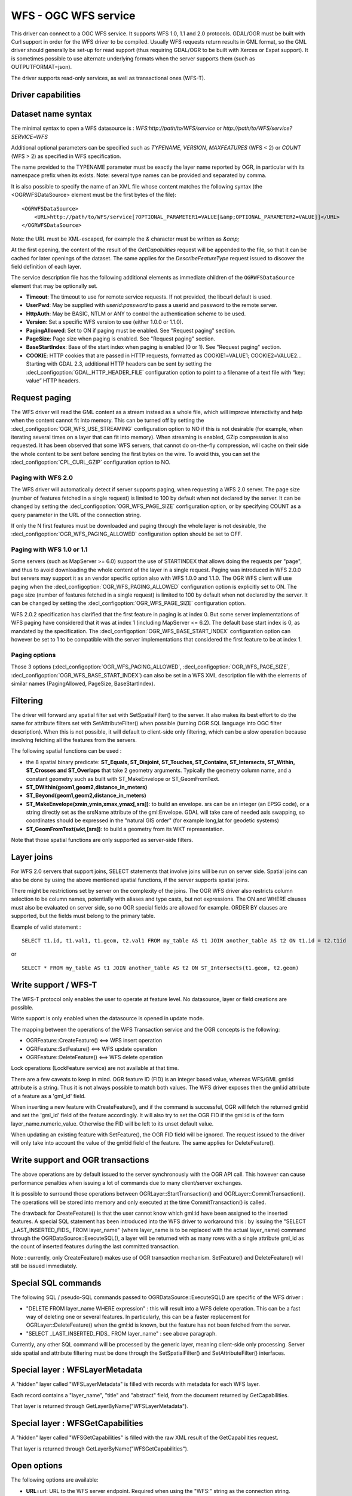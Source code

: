 .. _vector.wfs:

WFS - OGC WFS service
=====================

.. shortname:: WFS

.. build_dependencies:: libcurl

This driver can connect to a OGC WFS service. It supports WFS 1.0, 1.1
and 2.0 protocols. GDAL/OGR must be built with Curl support in order for
the WFS driver to be compiled. Usually WFS requests return results in
GML format, so the GML driver should generally be set-up for read
support (thus requiring GDAL/OGR to be built with Xerces or Expat
support). It is sometimes possible to use alternate underlying formats
when the server supports them (such as OUTPUTFORMAT=json).

The driver supports read-only services, as well as transactional ones
(WFS-T).

Driver capabilities
-------------------

.. supports_georeferencing::

Dataset name syntax
-------------------

The minimal syntax to open a WFS datasource is :
*WFS:http://path/to/WFS/service* or
*http://path/to/WFS/service?SERVICE=WFS*

Additional optional parameters can be specified such as *TYPENAME*,
*VERSION*, *MAXFEATURES* (WFS < 2) or *COUNT* (WFS > 2) as specified in WFS specification.

The name provided to the TYPENAME parameter must be exactly the layer
name reported by OGR, in particular with its namespace prefix when its
exists. Note: several type names can be provided and separated by comma.

It is also possible to specify the name of an XML file whose content
matches the following syntax (the <OGRWFSDataSource> element must be the
first bytes of the file):

::

   <OGRWFSDataSource>
       <URL>http://path/to/WFS/service[?OPTIONAL_PARAMETER1=VALUE[&amp;OPTIONAL_PARAMETER2=VALUE]]</URL>
   </OGRWFSDataSource>

Note: the URL must be XML-escaped, for example the *&* character must be
written as *&amp;*

At the first opening, the content of the result of the *GetCapabilities*
request will be appended to the file, so that it can be cached for later
openings of the dataset. The same applies for the *DescribeFeatureType*
request issued to discover the field definition of each layer.

The service description file has the following additional elements as
immediate children of the ``OGRWFSDataSource`` element that may be
optionally set.

-  **Timeout**: The timeout to use for remote service requests. If not
   provided, the libcurl default is used.
-  **UserPwd**: May be supplied with *userid:password* to pass a userid
   and password to the remote server.
-  **HttpAuth**: May be BASIC, NTLM or ANY to control the authentication
   scheme to be used.
-  **Version**: Set a specific WFS version to use (either 1.0.0 or
   1.1.0).
-  **PagingAllowed**: Set to ON if paging must be enabled. See "Request
   paging" section.
-  **PageSize**: Page size when paging is enabled. See "Request paging"
   section.
-  **BaseStartIndex**: Base of the start index when paging
   is enabled (0 or 1). See "Request paging" section.
-  **COOKIE**: HTTP cookies that are passed in HTTP requests, formatted
   as COOKIE1=VALUE1; COOKIE2=VALUE2... Starting with GDAL 2.3, additional
   HTTP headers can be sent by setting the 
   :decl_configoption:`GDAL_HTTP_HEADER_FILE` configuration option to 
   point to a filename of a text file with “key: value” HTTP headers.

Request paging
--------------

The WFS driver will read the GML content as a
stream instead as a whole file, which will improve interactivity and
help when the content cannot fit into memory. This can be turned off by
setting the :decl_configoption:`OGR_WFS_USE_STREAMING` configuration 
option to NO if this is
not desirable (for example, when iterating several times on a layer that
can fit into memory). When streaming is enabled, GZip compression is
also requested. It has been observed that some WFS servers, that cannot
do on-the-fly compression, will cache on their side the whole content to
be sent before sending the first bytes on the wire. To avoid this, you
can set the :decl_configoption:`CPL_CURL_GZIP` configuration option to NO.

Paging with WFS 2.0
+++++++++++++++++++

The WFS driver will automatically detect if server supports paging, when
requesting a WFS 2.0 server. The page size (number of features fetched in a
single request) is limited to 100 by default when not declared by the server.
It can be changed by setting the :decl_configoption:`OGR_WFS_PAGE_SIZE` 
configuration option, or by
specifying COUNT as a query parameter in the URL of the connection string.

If only the N first features must be downloaded and paging through the whole
layer is not desirable, the :decl_configoption:`OGR_WFS_PAGING_ALLOWED` 
configuration option should be set to OFF.

Paging with WFS 1.0 or 1.1
++++++++++++++++++++++++++

Some servers (such as MapServer >= 6.0) support the use of STARTINDEX
that allows doing the requests per "page", and thus to avoid
downloading the whole content of the layer in a single request. Paging
was introduced in WFS 2.0.0 but servers may support it as an vendor
specific option also with WFS 1.0.0 and 1.1.0. The OGR WFS client will
use paging when the :decl_configoption:`OGR_WFS_PAGING_ALLOWED` 
configuration option is explicitly set to ON. 
The page size (number of features fetched in a single request)
is limited to 100 by default when not declared by the server.
It can be changed by setting the :decl_configoption:`OGR_WFS_PAGE_SIZE` 
configuration option.

WFS 2.0.2 specification has clarified that the first feature in paging
is at index 0. But some server implementations of WFS paging have
considered that it was at index 1 (including MapServer <= 6.2).
The default base start index is 0, as mandated
by the specification. The :decl_configoption:`OGR_WFS_BASE_START_INDEX` 
configuration option can however be set to 1 to be compatible with the 
server implementations that considered the first feature to be at 
index 1.

Paging options
++++++++++++++

Those 3 options (:decl_configoption:`OGR_WFS_PAGING_ALLOWED`, 
:decl_configoption:`OGR_WFS_PAGE_SIZE`, 
:decl_configoption:`OGR_WFS_BASE_START_INDEX`) can also be set in 
a WFS XML description file with the elements of similar names 
(PagingAllowed, PageSize, BaseStartIndex).

Filtering
---------

The driver will forward any spatial filter set with SetSpatialFilter()
to the server. It also makes its best effort to do the same for
attribute filters set with SetAttributeFilter() when possible (turning
OGR SQL language into OGC filter description). When this is not
possible, it will default to client-side only filtering, which can be a
slow operation because involving fetching all the features from the
servers.

The following spatial functions can be used :

-  the 8 spatial binary predicate: **ST_Equals, ST_Disjoint, ST_Touches,
   ST_Contains, ST_Intersects, ST_Within, ST_Crosses and ST_Overlaps**
   that take 2 geometry arguments. Typically the geometry column name,
   and a constant geometry such as built with ST_MakeEnvelope or
   ST_GeomFromText.
-  **ST_DWithin(geom1,geom2,distance_in_meters)**
-  **ST_Beyond(geom1,geom2,distance_in_meters)**
-  **ST_MakeEnvelope(xmin,ymin,xmax,ymax[,srs])**: to build an envelope.
   srs can be an integer (an EPSG code), or a string directly set as the
   srsName attribute of the gml:Envelope. GDAL will take care of needed
   axis swapping, so coordinates should be expressed in the "natural GIS
   order" (for example long,lat for geodetic systems)
-  **ST_GeomFromText(wkt,[srs])**: to build a geometry from its WKT
   representation.

Note that those spatial functions are only supported as server-side
filters.

Layer joins
-----------

For WFS 2.0 servers that support joins,
SELECT statements that involve joins will be run on server side. Spatial
joins can also be done by using the above mentioned spatial functions,
if the server supports spatial joins.

There might be restrictions set by server on the complexity of the
joins. The OGR WFS driver also restricts column selection to be column
names, potentially with aliases and type casts, but not expressions. The
ON and WHERE clauses must also be evaluated on server side, so no OGR
special fields are allowed for example. ORDER BY clauses are supported,
but the fields must belong to the primary table.

Example of valid statement :

::

   SELECT t1.id, t1.val1, t1.geom, t2.val1 FROM my_table AS t1 JOIN another_table AS t2 ON t1.id = t2.t1id

or

::

   SELECT * FROM my_table AS t1 JOIN another_table AS t2 ON ST_Intersects(t1.geom, t2.geom)

Write support / WFS-T
---------------------

The WFS-T protocol only enables the user to operate at feature level. No
datasource, layer or field creations are possible.

Write support is only enabled when the datasource is opened in update
mode.

The mapping between the operations of the WFS Transaction service and
the OGR concepts is the following:

-  OGRFeature::CreateFeature() <==> WFS insert operation
-  OGRFeature::SetFeature() <==> WFS update operation
-  OGRFeature::DeleteFeature() <==> WFS delete operation

Lock operations (LockFeature service) are not available at that time.

There are a few caveats to keep in mind. OGR feature ID (FID) is an
integer based value, whereas WFS/GML gml:id attribute is a string. Thus
it is not always possible to match both values. The WFS driver exposes
then the gml:id attribute of a feature as a 'gml_id' field.

When inserting a new feature with CreateFeature(), and if the command is
successful, OGR will fetch the returned gml:id and set the 'gml_id'
field of the feature accordingly. It will also try to set the OGR FID if
the gml:id is of the form layer_name.numeric_value. Otherwise the FID
will be left to its unset default value.

When updating an existing feature with SetFeature(), the OGR FID field
will be ignored. The request issued to the driver will only take into
account the value of the gml:id field of the feature. The same applies
for DeleteFeature().

Write support and OGR transactions
----------------------------------

The above operations are by default issued to the server synchronously
with the OGR API call. This however can cause performance penalties when
issuing a lot of commands due to many client/server exchanges.

It is possible to surround those operations between
OGRLayer::StartTransaction() and OGRLayer::CommitTransaction(). The
operations will be stored into memory and only executed at the time
CommitTransaction() is called.

The drawback for CreateFeature() is that the user cannot know which
gml:id have been assigned to the inserted features. A special SQL
statement has been introduced into the WFS driver to workaround this :
by issuing the "SELECT \_LAST_INSERTED_FIDS\_ FROM layer_name" (where
layer_name is to be replaced with the actual layer_name) command through
the OGRDataSource::ExecuteSQL(), a layer will be returned with as many
rows with a single attribute gml_id as the count of inserted features
during the last committed transaction.

Note : currently, only CreateFeature() makes use of OGR transaction
mechanism. SetFeature() and DeleteFeature() will still be issued
immediately.

Special SQL commands
--------------------

The following SQL / pseudo-SQL commands passed to
OGRDataSource::ExecuteSQL() are specific of the WFS driver :

-  "DELETE FROM layer_name WHERE expression" : this will result into a
   WFS delete operation. This can be a fast way of deleting one or
   several features. In particularly, this can be a faster replacement
   for OGRLayer::DeleteFeature() when the gml:id is known, but the
   feature has not been fetched from the server.

-  "SELECT \_LAST_INSERTED_FIDS\_ FROM layer_name" : see above
   paragraph.

Currently, any other SQL command will be processed by the generic layer,
meaning client-side only processing. Server side spatial and attribute
filtering must be done through the SetSpatialFilter() and
SetAttributeFilter() interfaces.

Special layer : WFSLayerMetadata
--------------------------------

A "hidden" layer called "WFSLayerMetadata" is filled with records with
metadata for each WFS layer.

Each record contains a "layer_name", "title" and "abstract" field, from
the document returned by GetCapabilities.

That layer is returned through GetLayerByName("WFSLayerMetadata").

Special layer : WFSGetCapabilities
----------------------------------

A "hidden" layer called "WFSGetCapabilities" is filled with the raw XML
result of the GetCapabilities request.

That layer is returned through GetLayerByName("WFSGetCapabilities").

Open options
------------

The following options are available:

-  **URL**\ =url: URL to the WFS server endpoint. Required when using
   the "WFS:" string as the connection string.
-  **TRUST_CAPABILITIES_BOUNDS**\ =YES/NO: Whether to trust layer bounds
   declared in GetCapabilities response, for faster GetExtent() runtime.
   Defaults to NO
-  **EMPTY_AS_NULL=YES/NO**: By default
   (EMPTY_AS_NULL=YES), fields with empty content will be reported as
   being NULL, instead of being an empty string. This is the historic
   behavior. However this will prevent such fields to be declared as
   not-nullable if the application schema declared them as mandatory. So
   this option can be set to NO to have both empty strings being report
   as such, and mandatory fields being reported as not nullable.
-  **INVERT_AXIS_ORDER_IF_LAT_LONG=YES/NO**: Whether to
   present SRS and coordinate ordering in traditional GIS order.
   Defaults to YES.
-  **CONSIDER_EPSG_AS_URN=YES/NO/AUTO**: Whether to
   consider srsName like EPSG:XXXX as respecting EPSG axis order.
   Defaults to AUTO.
-  **EXPOSE_GML_ID=YES/NO**: Whether to expose the gml:id
   attribute of a GML feature as the gml_id OGR field. Note that hiding
   gml_id will prevent WFS-T from working. Defaults to YES.

Examples
--------

Listing the types of a WFS server :

::

   ogrinfo -ro WFS:http://www2.dmsolutions.ca/cgi-bin/mswfs_gmap

Listing the types of a WFS server whose layer structures are cached in a
XML file:

::

   ogrinfo -ro mswfs_gmap.xml

Listing the features of the popplace layer, with a spatial filter :

::

   ogrinfo -ro WFS:http://www2.dmsolutions.ca/cgi-bin/mswfs_gmap popplace -spat 0 0 2961766.250000 3798856.750000

Retrieving the features of gml:id "world.2" and "world.3" from the
tows:world layer :

::

   ogrinfo "WFS:http://www.tinyows.org/cgi-bin/tinyows" tows:world -ro -al -where "gml_id='world.2' or gml_id='world.3'"

Display layer metadata:

::

   ogrinfo -ro -al "WFS:http://v2.suite.opengeo.org/geoserver/ows" WFSLayerMetadata

See Also
--------

-  `OGC WFS Standard <http://www.opengeospatial.org/standards/wfs>`__
-  :ref:`GML driver documentation <vector.gml>`
-  :ref:`OGC API - Features driver documentation <vector.oapif>`

